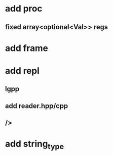* add proc
** fixed array<optional<Val>> regs
* add frame
* add repl
** lgpp
** add reader.hpp/cpp
** />
* add string_type

